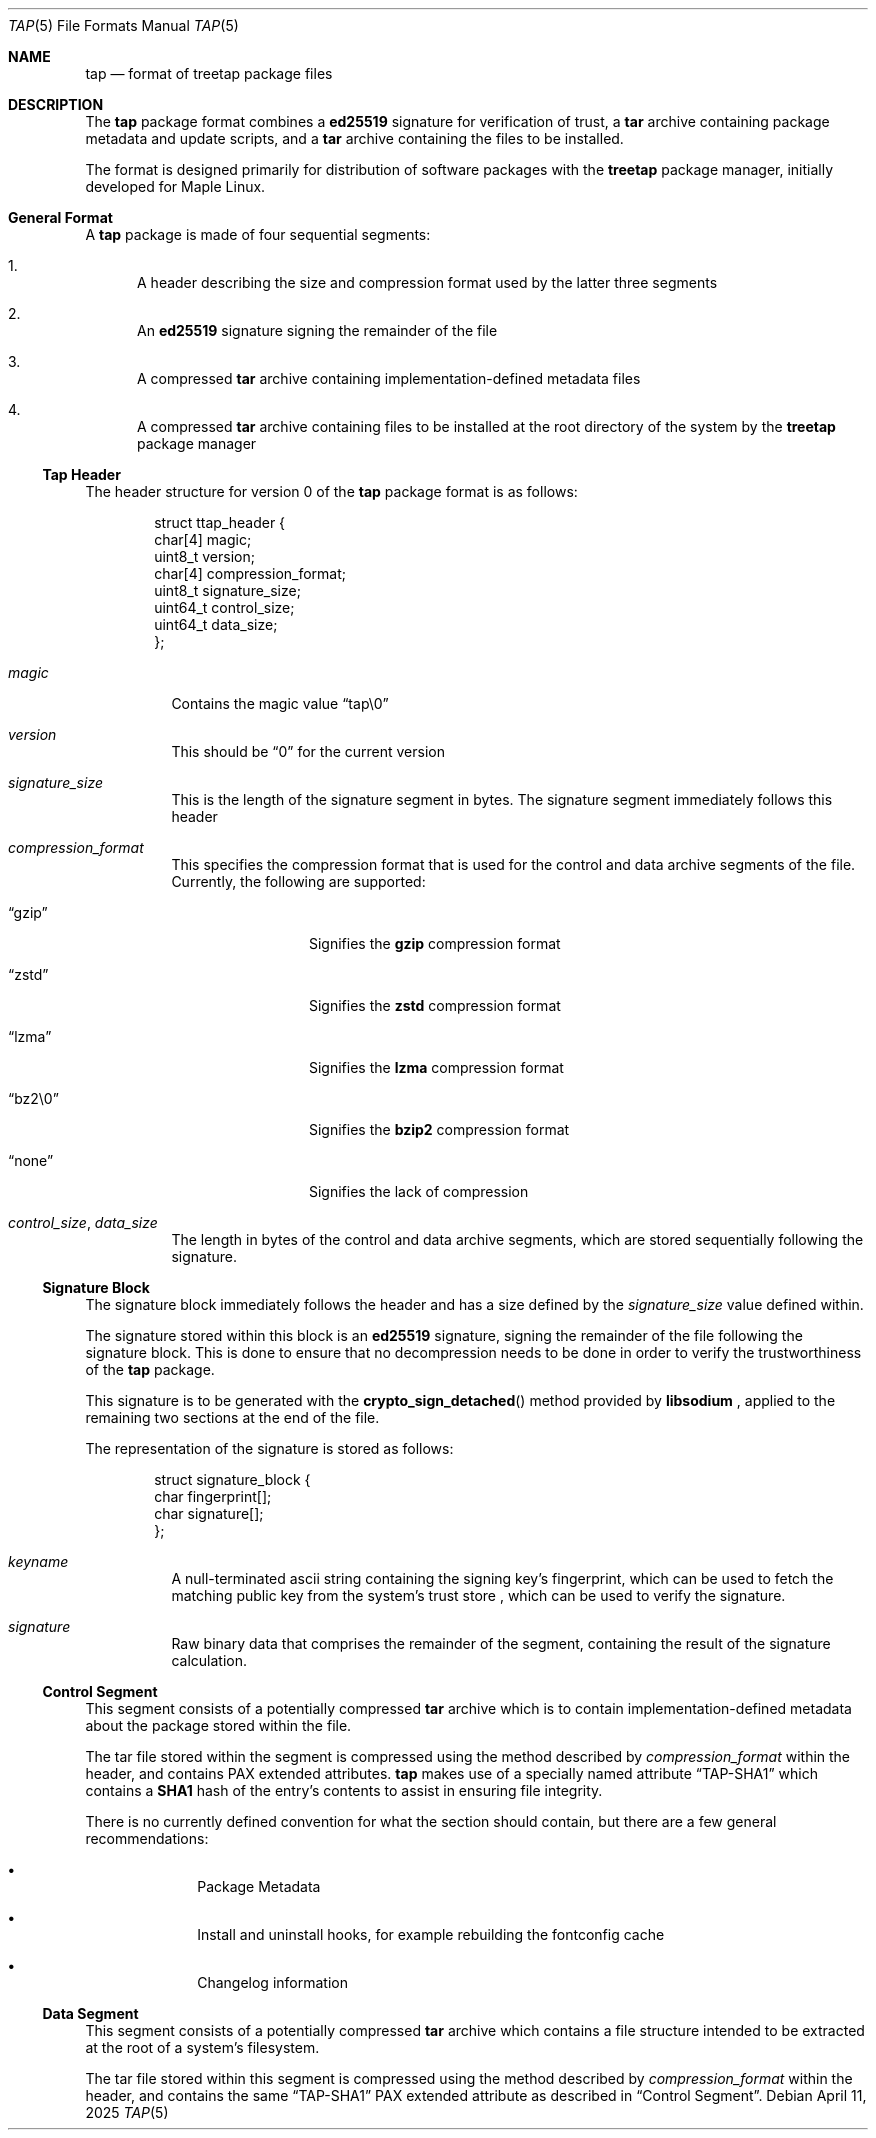 .Dd April 11, 2025
.Dt TAP 5
.Os
.Sh NAME
.Nm tap
.Nd format of treetap package files
.Sh DESCRIPTION
The
.Nm
package format combines a
.Nm ed25519
signature for verification of trust, a
.Nm tar
archive containing package metadata and update scripts, and a
.Nm tar
archive containing the files to be installed.
.Pp
The format is designed primarily for distribution of software packages with
the
.Nm treetap
package manager, initially developed for Maple Linux.
.Sh General Format
A
.Nm
package is made of four sequential segments:
.Bl -enum
.It
A header describing the size and
compression format used by the latter three segments
.It
An
.Nm ed25519
signature signing the remainder of the file
.It
A compressed
.Nm tar
archive containing implementation-defined metadata files
.It
A compressed
.Nm tar
archive containing files to be installed at the root directory of the system
by the
.Nm treetap
package manager
.El
.Ss Tap Header
The header structure for version 0 of the
.Nm
package format is as follows:
.Bd -literal -offset indent
struct ttap_header {
  char[4] magic;
  uint8_t version;
  char[4] compression_format;
  uint8_t signature_size;
  uint64_t control_size;
  uint64_t data_size;
};
.Ed
.Bl -tag -width indent
.It Va magic
Contains the magic value
.Dq tap\e0
.It Va version
This should be
.Dq 0
for the current version
.It Va signature_size
This is the length of the signature segment in bytes. The signature segment
immediately follows this header
.It Va compression_format
This specifies the compression format that is used for the control and data
archive segments of the file. Currently, the following are supported:
.Bl -tag -width indent-two
.It Dq gzip
Signifies the
.Nm gzip
compression format
.It Dq zstd
Signifies the
.Nm zstd
compression format
.It Dq lzma
Signifies the
.Nm lzma
compression format
.It Dq bz2\e0
Signifies the
.Nm bzip2
compression format
.It Dq none
Signifies the lack of compression
.El
.It Va control_size , Va data_size
The length in bytes of the control and data archive segments, which are stored
sequentially following the signature.
.El
.Ss Signature Block
The signature block immediately follows the header and has a size defined by the
.Va signature_size
value defined within.
.Pp
The signature stored within this block is an
.Nm ed25519
signature, signing the remainder of the file following the signature block.
This is done to ensure that no decompression needs to be done in order to verify
the trustworthiness of the
.Nm
package.
.Pp
This signature is to be generated with the
.Fn crypto_sign_detached
method provided by
.Nm libsodium
, applied to the remaining two sections at the end of the file.
.Pp
The representation of the signature is stored as follows:
.Bd -literal -offset indent
struct signature_block {
  char fingerprint[];
  char signature[];
};
.Ed
.Bl -tag -width indent
.It Va keyname
A null-terminated ascii string containing the signing key's fingerprint,
which can be used to fetch the matching public key from the system's trust store
, which can be used to verify the signature.
.It Va signature
Raw binary data that comprises the remainder of the segment, containing the
result of the signature calculation.
.El
.Ss Control Segment
This segment consists of a potentially compressed
.Nm tar
archive which is to contain
implementation-defined metadata about the package stored within the file.
.Pp
The tar file stored within the segment is compressed using the method described
by
.Va compression_format
within the header, and contains PAX extended attributes.
.Nm
makes use of a specially named attribute
.Dq TAP-SHA1
which contains a
.Nm SHA1
hash of the entry's contents to assist in ensuring file integrity.
.Pp
There is no currently defined convention for what the section should contain,
but there are a few general recommendations:
.Bl -bullet -offset indent
.It
Package Metadata
.It
Install and uninstall hooks, for example rebuilding the fontconfig cache
.It
Changelog information
.El
.Ss Data Segment
This segment consists of a potentially compressed
.Nm tar
archive which contains a file structure intended to be extracted at the root
of a system's filesystem.
.Pp
The tar file stored within this segment is compressed using the method described
by
.Va compression_format
within the header, and contains the same
.Dq TAP-SHA1
PAX extended attribute as described in
.Sx Control Segment .
